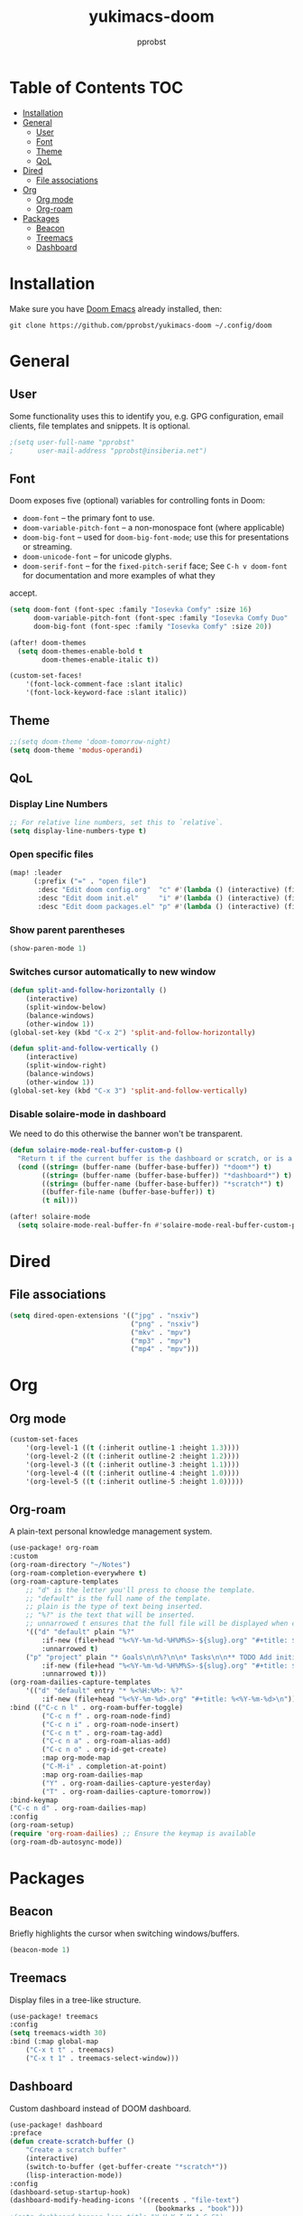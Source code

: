 #+TITLE: yukimacs-doom
#+AUTHOR: pprobst
#+DESCRIPTION: Yukimacs, but DOOM.
#+STARTUP: showeverything

[[./screenshot.png]]

* Table of Contents :TOC:
- [[#installation][Installation]]
- [[#general][General]]
  - [[#user][User]]
  - [[#font][Font]]
  - [[#theme][Theme]]
  - [[#qol][QoL]]
- [[#dired][Dired]]
  - [[#file-associations][File associations]]
- [[#org][Org]]
  - [[#org-mode][Org mode]]
  - [[#org-roam][Org-roam]]
- [[#packages][Packages]]
  - [[#beacon][Beacon]]
  - [[#treemacs][Treemacs]]
  - [[#dashboard][Dashboard]]

* Installation
Make sure you have [[https://github.com/doomemacs/doomemacs][Doom Emacs]] already installed, then:

=git clone https://github.com/pprobst/yukimacs-doom ~/.config/doom=

* General
** User
Some functionality uses this to identify you, e.g. GPG configuration, email clients, file templates and snippets. It is optional.
#+begin_src emacs-lisp :tangle yes
;(setq user-full-name "pprobst"
;      user-mail-address "pprobst@insiberia.net")
#+end_src

** Font
 Doom exposes five (optional) variables for controlling fonts in Doom:
 - =doom-font= -- the primary font to use.
 - =doom-variable-pitch-font= -- a non-monospace font (where applicable)
 - =doom-big-font= -- used for =doom-big-font-mode=; use this for
   presentations or streaming.
 - =doom-unicode-font= -- for unicode glyphs.
 - =doom-serif-font= -- for the =fixed-pitch-serif= face; See =C-h v doom-font= for documentation and more examples of what they
 accept.
 #+begin_src emacs-lisp :tangle yes
(setq doom-font (font-spec :family "Iosevka Comfy" :size 16)
      doom-variable-pitch-font (font-spec :family "Iosevka Comfy Duo" :size 16)
      doom-big-font (font-spec :family "Iosevka Comfy" :size 20))

(after! doom-themes
  (setq doom-themes-enable-bold t
        doom-themes-enable-italic t))

(custom-set-faces!
    '(font-lock-comment-face :slant italic)
    '(font-lock-keyword-face :slant italic))
 #+end_src

** Theme
#+begin_src emacs-lisp :tangle yes
;;(setq doom-theme 'doom-tomorrow-night)
(setq doom-theme 'modus-operandi)
#+end_src

** QoL
*** Display Line Numbers
#+begin_src emacs-lisp :tangle yes
;; For relative line numbers, set this to `relative`.
(setq display-line-numbers-type t)
#+end_src

*** Open specific files
#+begin_src emacs-lisp :tangle yes
(map! :leader
      (:prefix ("=" . "open file")
       :desc "Edit doom config.org"  "c" #'(lambda () (interactive) (find-file "~/.config/doom/config.org"))
       :desc "Edit doom init.el"     "i" #'(lambda () (interactive) (find-file "~/.config/doom/init.el"))
       :desc "Edit doom packages.el" "p" #'(lambda () (interactive) (find-file "~/.config/doom/packages.el"))))
#+end_src

*** Show parent parentheses
#+begin_src emacs-lisp :tangle yes
(show-paren-mode 1)
#+end_src

*** Switches cursor automatically to new window
#+begin_src emacs-lisp :tangle yes
(defun split-and-follow-horizontally ()
    (interactive)
    (split-window-below)
    (balance-windows)
    (other-window 1))
(global-set-key (kbd "C-x 2") 'split-and-follow-horizontally)

(defun split-and-follow-vertically ()
    (interactive)
    (split-window-right)
    (balance-windows)
    (other-window 1))
(global-set-key (kbd "C-x 3") 'split-and-follow-vertically)
#+end_src

*** Disable solaire-mode in dashboard
We need to do this otherwise the banner won't be transparent.
#+begin_src emacs-lisp :tangle yes
(defun solaire-mode-real-buffer-custom-p ()
  "Return t if the current buffer is the dashboard or scratch, or is a real (file-visiting) buffer."
  (cond ((string= (buffer-name (buffer-base-buffer)) "*doom*") t)
        ((string= (buffer-name (buffer-base-buffer)) "*dashboard*") t)
        ((string= (buffer-name (buffer-base-buffer)) "*scratch*") t)
        ((buffer-file-name (buffer-base-buffer)) t)
        (t nil)))

(after! solaire-mode
  (setq solaire-mode-real-buffer-fn #'solaire-mode-real-buffer-custom-p))
#+end_src

* Dired
** File associations
#+begin_src emacs-lisp :tangle yes
(setq dired-open-extensions '(("jpg" . "nsxiv")
                              ("png" . "nsxiv")
                              ("mkv" . "mpv")
                              ("mp3" . "mpv")
                              ("mp4" . "mpv")))
#+end_src

* Org
** Org mode
#+begin_src emacs-lisp :tangle yes
(custom-set-faces
    '(org-level-1 ((t (:inherit outline-1 :height 1.3))))
    '(org-level-2 ((t (:inherit outline-2 :height 1.2))))
    '(org-level-3 ((t (:inherit outline-3 :height 1.1))))
    '(org-level-4 ((t (:inherit outline-4 :height 1.0))))
    '(org-level-5 ((t (:inherit outline-5 :height 1.0)))))
#+end_src

** Org-roam
A plain-text personal knowledge management system.
#+begin_src emacs-lisp :tangle yes
(use-package! org-roam
:custom
(org-roam-directory "~/Notes")
(org-roam-completion-everywhere t)
(org-roam-capture-templates
    ;; "d" is the letter you'll press to choose the template.
    ;; "default" is the full name of the template.
    ;; plain is the type of text being inserted.
    ;; "%?" is the text that will be inserted.
    ;; unnarrowed t ensures that the full file will be displayed when captured.
    '(("d" "default" plain "%?"
        :if-new (file+head "%<%Y-%m-%d-%H%M%S>-${slug}.org" "#+title: ${title}\n#+date: %U\n")
        :unnarrowed t)
    ("p" "project" plain "* Goals\n\n%?\n\n* Tasks\n\n** TODO Add initial tasks\n\n* Dates\n\n"
        :if-new (file+head "%<%Y-%m-%d-%H%M%S>-${slug}.org" "#+title: ${title}\n#+filetags: Project")
        :unnarrowed t)))
(org-roam-dailies-capture-templates
    '(("d" "default" entry "* %<%H:%M>: %?"
        :if-new (file+head "%<%Y-%m-%d>.org" "#+title: %<%Y-%m-%d>\n"))))
:bind (("C-c n l" . org-roam-buffer-toggle)
        ("C-c n f" . org-roam-node-find)
        ("C-c n i" . org-roam-node-insert)
        ("C-c n t" . org-roam-tag-add)
        ("C-c n a" . org-roam-alias-add)
        ("C-c n o" . org-id-get-create)
        :map org-mode-map
        ("C-M-i" . completion-at-point)
        :map org-roam-dailies-map
        ("Y" . org-roam-dailies-capture-yesterday)
        ("T" . org-roam-dailies-capture-tomorrow))
:bind-keymap
("C-c n d" . org-roam-dailies-map)
:config
(org-roam-setup)
(require 'org-roam-dailies) ;; Ensure the keymap is available
(org-roam-db-autosync-mode))
#+end_src


* Packages
** Beacon
Briefly highlights the cursor when switching windows/buffers.
#+begin_src emacs-lisp :tangle yes
(beacon-mode 1)
#+end_src

** Treemacs
Display files in a tree-like structure.
#+begin_src emacs-lisp :tangle yes
(use-package! treemacs
:config
(setq treemacs-width 30)
:bind (:map global-map
    ("C-x t t" . treemacs)
    ("C-x t 1" . treemacs-select-window)))
#+end_src

** Dashboard
Custom dashboard instead of DOOM dashboard.
#+begin_src emacs-lisp :tangle yes
(use-package! dashboard
:preface
(defun create-scratch-buffer ()
    "Create a scratch buffer"
    (interactive)
    (switch-to-buffer (get-buffer-create "*scratch*"))
    (lisp-interaction-mode))
:config
(dashboard-setup-startup-hook)
(dashboard-modify-heading-icons '((recents . "file-text")
                                    (bookmarks . "book")))
;(setq dashboard-banner-logo-title "Y U K I M A C S")
(setq dashboard-banner-logo-title "\n")
(setq dashboard-startup-banner "~/.config/doom/banners/yukimacs-logo-classic-alt.png")
(setq dashboard-center-content t)
;(setq dashboard-init-info (format "Loaded in %s" (emacs-init-time)))
;(setq dashboard-set-footer nil)
(setq dashboard-footer-messages '("\"It's a Wonderful Everyday!\""))
(setq dashboard-footer-icon "")
(setq dashboard-set-navigator t)
(setq dashboard-set-heading-icons t)
(setq dashboard-set-file-icons t)
(setq dashboard-items '((recents  . 5)
                        (bookmarks . 5)
                        (projects . 5)))
(setq dashboard-navigator-buttons
        `(;; line1
        ((,nil
            "Yukimacs on GitHub"
            "Open yukimacs' GitHub on your browser"
            (lambda (&rest _) (browse-url "https://github.com/pprobst/yukimacs"))
            'default)
            (,nil
            "Open scratch buffer"
            "Switch to the scratch buffer"
            (lambda (&rest _) (create-scratch-buffer))
            'default)
            (nil
            "Open config.org"
            "Open yukimacs' config file for easy editing"
              (lambda (&rest _) (find-file "~/.config/doom/config.org"))
              'default)))))
  ;; With Emacs as daemon mode, when running `emacsclient`, open *dashboard* instead of *scratch*.
(setq initial-buffer-choice (lambda () (get-buffer "*dashboard*")))
(setq doom-fallback-buffer-name "*dashboard*")
#+end_src
